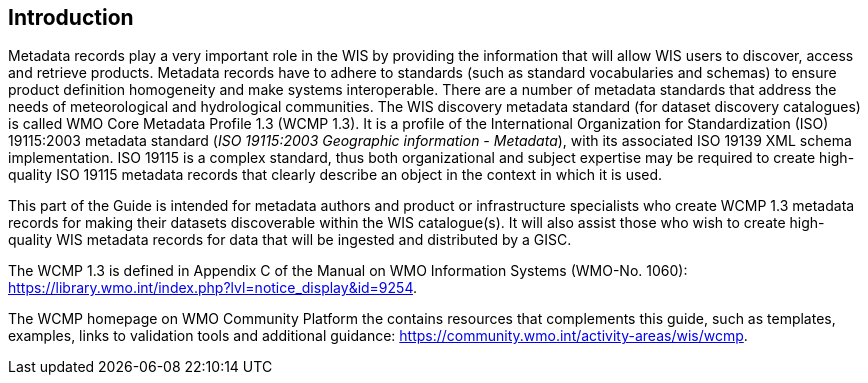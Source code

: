 == Introduction

Metadata records play a very important role in the WIS by providing the information that will allow WIS users to discover, access and retrieve products.  Metadata records have to adhere to standards (such as standard vocabularies and schemas) to ensure product definition homogeneity and make systems interoperable. There are a number of metadata standards that address the needs of meteorological and hydrological communities. The WIS discovery metadata standard (for dataset discovery catalogues) is called WMO Core Metadata Profile 1.3 (WCMP 1.3). It is a profile of the International Organization for Standardization (ISO) 19115:2003 metadata standard (_ISO 19115:2003 Geographic information - Metadata_), with its associated ISO 19139 XML schema implementation. ISO 19115 is a complex standard, thus both organizational and subject expertise may be required to create high-quality ISO 19115 metadata records that clearly describe an object in the context in which it is used.

This part of the Guide is intended for metadata authors and product or infrastructure specialists who create WCMP 1.3 metadata records for making their datasets discoverable within the WIS catalogue(s). It will also assist those who wish to create high-quality WIS metadata records for data that will be ingested and distributed by a GISC.

The WCMP 1.3 is defined in Appendix C of the Manual on WMO Information Systems (WMO-No. 1060): https://library.wmo.int/index.php?lvl=notice_display&id=9254.  

The WCMP homepage on WMO Community Platform the contains resources that complements this guide, such as templates, examples, links to validation tools and additional guidance: https://community.wmo.int/activity-areas/wis/wcmp.  

